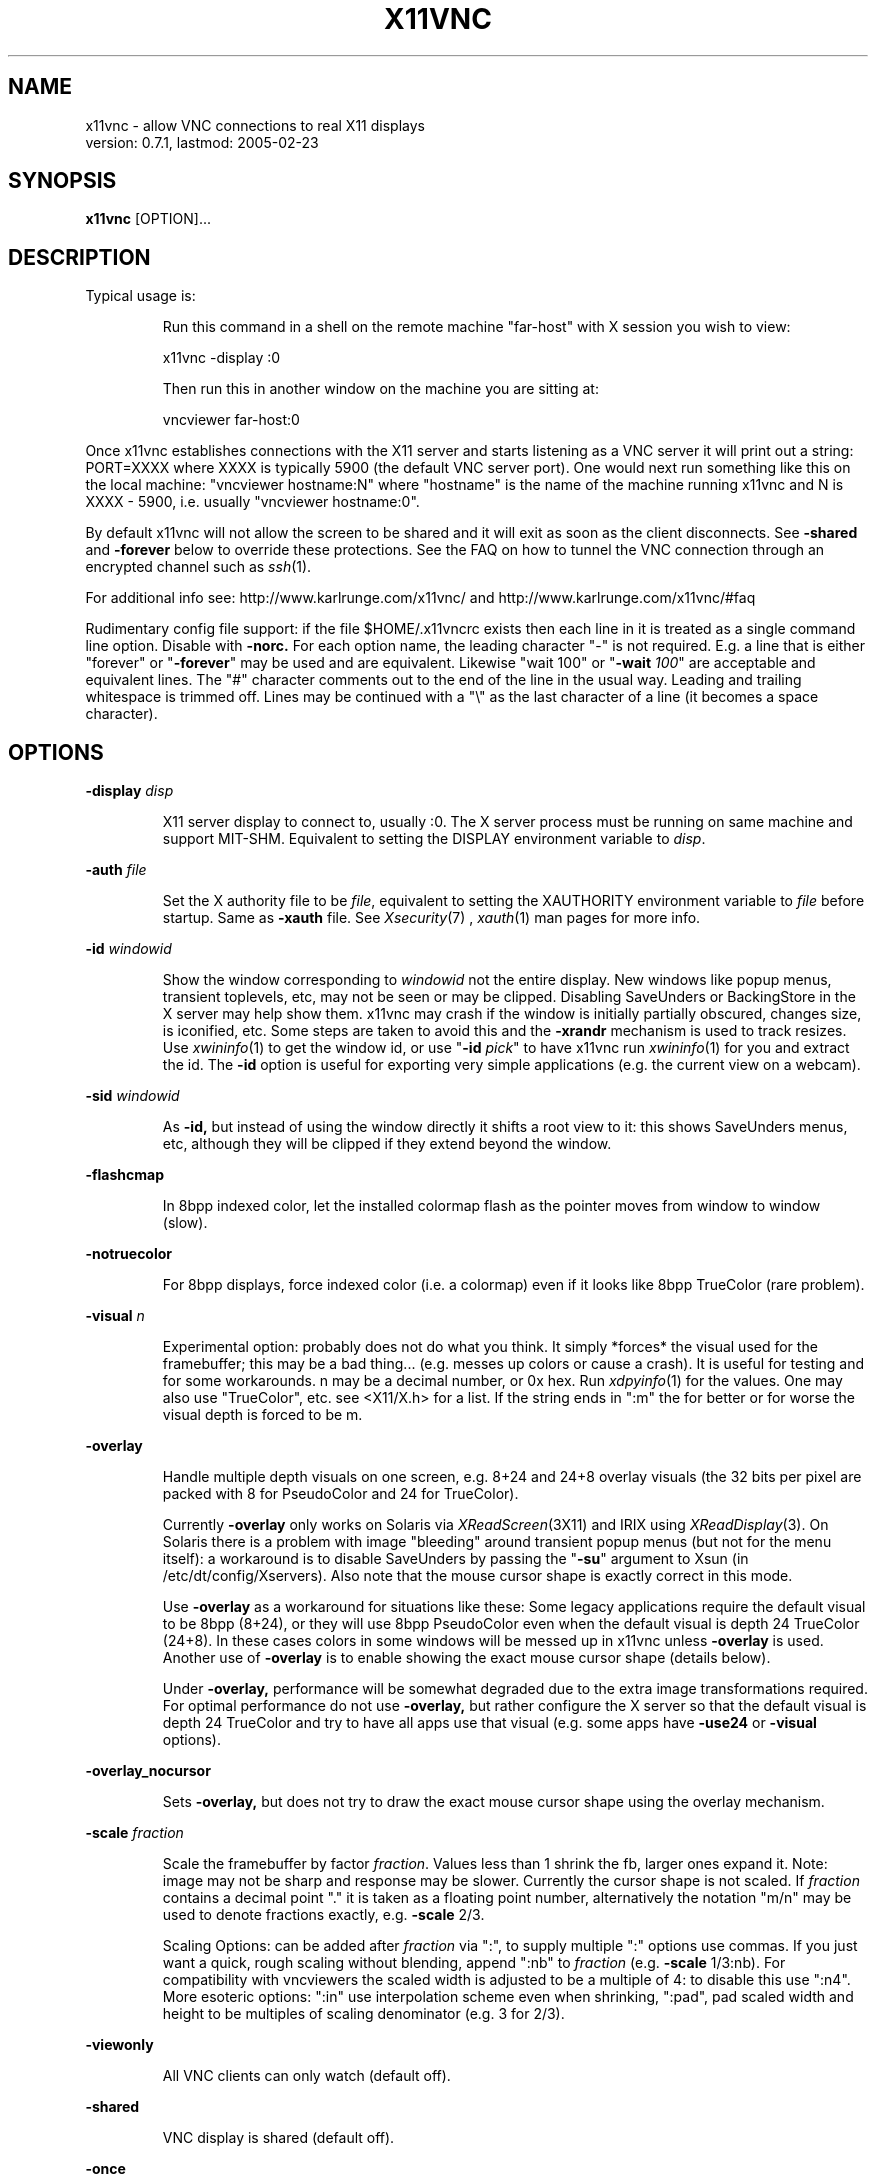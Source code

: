 .\" This file was automatically generated from x11vnc -help output.
.TH X11VNC "1" "February 2005" "x11vnc " "User Commands"
.SH NAME
x11vnc - allow VNC connections to real X11 displays
         version: 0.7.1, lastmod: 2005-02-23
.SH SYNOPSIS
.B x11vnc
[OPTION]...
.SH DESCRIPTION
.PP
Typical usage is:
.IP
Run this command in a shell on the remote machine "far-host"
with X session you wish to view:
.IP
x11vnc -display :0
.IP
Then run this in another window on the machine you are sitting at:
.IP
vncviewer far-host:0
.PP
Once x11vnc establishes connections with the X11 server and starts listening
as a VNC server it will print out a string: PORT=XXXX where XXXX is typically
5900 (the default VNC server port).  One would next run something like
this on the local machine: "vncviewer hostname:N" where "hostname" is
the name of the machine running x11vnc and N is XXXX - 5900, i.e. usually
"vncviewer hostname:0".
.PP
By default x11vnc will not allow the screen to be shared and it will exit
as soon as the client disconnects.  See \fB-shared\fR and \fB-forever\fR below to override
these protections.  See the FAQ on how to tunnel the VNC connection through
an encrypted channel such as 
.IR ssh (1).
.PP
For additional info see: http://www.karlrunge.com/x11vnc/
and  http://www.karlrunge.com/x11vnc/#faq
.PP
Rudimentary config file support: if the file $HOME/.x11vncrc exists then each
line in it is treated as a single command line option.  Disable with \fB-norc.\fR
For each option name, the leading character "-" is not required.  E.g. a
line that is either "forever" or "\fB-forever\fR" may be used and are equivalent.
Likewise "wait 100" or "\fB-wait\fR \fI100\fR" are acceptable and equivalent lines.
The "#" character comments out to the end of the line in the usual way.
Leading and trailing whitespace is trimmed off.  Lines may be continued with
a "\\" as the last character of a line (it becomes a space character).
.PP
.SH OPTIONS

.PP
\fB-display\fR \fIdisp\fR
.IP
X11 server display to connect to, usually :0.  The X
server process must be running on same machine and
support MIT-SHM.  Equivalent to setting the DISPLAY
environment variable to \fIdisp\fR.
.PP
\fB-auth\fR \fIfile\fR
.IP
Set the X authority file to be \fIfile\fR, equivalent to
setting the XAUTHORITY environment variable to \fIfile\fR
before startup.  Same as \fB-xauth\fR file.  See 
.IR Xsecurity (7)
,
.IR xauth (1)
man pages for more info.
.PP
\fB-id\fR \fIwindowid\fR
.IP
Show the window corresponding to \fIwindowid\fR not
the entire display.  New windows like popup menus,
transient toplevels, etc, may not be seen or may be
clipped.  Disabling SaveUnders or BackingStore in the
X server may help show them.  x11vnc may crash if the
window is initially partially obscured, changes size,
is iconified, etc.  Some steps are taken to avoid this
and the \fB-xrandr\fR mechanism is used to track resizes.  Use
.IR xwininfo (1)
to get the window id, or use "\fB-id\fR \fIpick\fR"
to have x11vnc run 
.IR xwininfo (1)
for you and extract
the id.  The \fB-id\fR option is useful for exporting very
simple applications (e.g. the current view on a webcam).
.PP
\fB-sid\fR \fIwindowid\fR
.IP
As \fB-id,\fR but instead of using the window directly it
shifts a root view to it: this shows SaveUnders menus,
etc, although they will be clipped if they extend beyond
the window.
.PP
\fB-flashcmap\fR
.IP
In 8bpp indexed color, let the installed colormap flash
as the pointer moves from window to window (slow).
.PP
\fB-notruecolor\fR
.IP
For 8bpp displays, force indexed color (i.e. a colormap)
even if it looks like 8bpp TrueColor (rare problem).
.PP
\fB-visual\fR \fIn\fR
.IP
Experimental option: probably does not do what you
think.  It simply *forces* the visual used for the
framebuffer; this may be a bad thing... (e.g. messes
up colors or cause a crash). It is useful for testing
and for some workarounds.  n may be a decimal number,
or 0x hex.  Run 
.IR xdpyinfo (1)
for the values.  One may
also use "TrueColor", etc. see <X11/X.h> for a list.
If the string ends in ":m" the for better or for
worse the visual depth is forced to be m.
.PP
\fB-overlay\fR
.IP
Handle multiple depth visuals on one screen, e.g. 8+24
and 24+8 overlay visuals (the 32 bits per pixel are
packed with 8 for PseudoColor and 24 for TrueColor).
.IP
Currently \fB-overlay\fR only works on Solaris via
.IR XReadScreen (3X11)
and IRIX using 
.IR XReadDisplay (3).
On Solaris there is a problem with image "bleeding"
around transient popup menus (but not for the menu
itself): a workaround is to disable SaveUnders
by passing the "\fB-su\fR" argument to Xsun (in
/etc/dt/config/Xservers).  Also note that the mouse
cursor shape is exactly correct in this mode.
.IP
Use \fB-overlay\fR as a workaround for situations like these:
Some legacy applications require the default visual to
be 8bpp (8+24), or they will use 8bpp PseudoColor even
when the default visual is depth 24 TrueColor (24+8).
In these cases colors in some windows will be messed
up in x11vnc unless \fB-overlay\fR is used.  Another use of
\fB-overlay\fR is to enable showing the exact mouse cursor
shape (details below).
.IP
Under \fB-overlay,\fR performance will be somewhat degraded
due to the extra image transformations required.
For optimal performance do not use \fB-overlay,\fR but rather
configure the X server so that the default visual is
depth 24 TrueColor and try to have all apps use that
visual (e.g. some apps have \fB-use24\fR or \fB-visual\fR options).
.PP
\fB-overlay_nocursor\fR
.IP
Sets \fB-overlay,\fR but does not try to draw the exact mouse
cursor shape using the overlay mechanism.
.PP
\fB-scale\fR \fIfraction\fR
.IP
Scale the framebuffer by factor \fIfraction\fR.  Values
less than 1 shrink the fb, larger ones expand it.
Note: image may not be sharp and response may be
slower.  Currently the cursor shape is not scaled.
If \fIfraction\fR contains a decimal point "." it
is taken as a floating point number, alternatively
the notation "m/n" may be used to denote fractions
exactly, e.g. \fB-scale\fR 2/3.
.IP
Scaling Options: can be added after \fIfraction\fR via
":", to supply multiple ":" options use commas.
If you just want a quick, rough scaling without
blending, append ":nb" to \fIfraction\fR (e.g. \fB-scale\fR
1/3:nb).  For compatibility with vncviewers the scaled
width is adjusted to be a multiple of 4: to disable
this use ":n4".  More esoteric options: ":in" use
interpolation scheme even when shrinking, ":pad",
pad scaled width and height to be multiples of scaling
denominator (e.g. 3 for 2/3).
.PP
\fB-viewonly\fR
.IP
All VNC clients can only watch (default off).
.PP
\fB-shared\fR
.IP
VNC display is shared (default off).
.PP
\fB-once\fR
.IP
Exit after the first successfully connected viewer
disconnects, opposite of \fB-forever.\fR This is the Default.
.PP
\fB-forever\fR
.IP
Keep listening for more connections rather than exiting
as soon as the first client(s) disconnect. Same as \fB-many\fR
.PP
\fB-timeout\fR \fIn\fR
.IP
Exit unless a client connects within the first n seconds
of startup.
.PP
\fB-inetd\fR
.IP
Launched by 
.IR inetd (1):
stdio instead of listening socket.
Note: if you are not redirecting stderr to a log file
(via shell 2> or \fB-o\fR option) you must also specify the
\fB-q\fR option, otherwise the stderr goes to the viewer.
.PP
\fB-connect\fR \fIstring\fR
.IP
For use with "vncviewer -listen" reverse connections.
If \fIstring\fR has the form "host" or "host:port"
the connection is made once at startup.  Use commas
for a list of host's and host:port's.
.IP
If \fIstring\fR contains "/" it is instead interpreted
as a file to periodically check for new hosts.
The first line is read and then the file is truncated.
Be careful for this usage mode if x11vnc is running as
root (e.g. via 
.IR inetd (1)
or 
.IR gdm (1)
).
.PP
\fB-vncconnect,\fR \fB-novncconnect\fR
.IP
Monitor the VNC_CONNECT X property set by the standard
VNC program 
.IR vncconnect (1).
When the property is
set to "host" or "host:port" establish a reverse
connection.  Using 
.IR xprop (1)
instead of vncconnect may
work (see the FAQ).  Default: \fB-vncconnect\fR
.PP
\fB-allow\fR \fIhost1[,host2..]\fR
.IP
Only allow client connections from hosts matching
the comma separated list of hostnames or IP addresses.
Can also be a numerical IP prefix, e.g. "192.168.100."
to match a simple subnet, for more control build
libvncserver with libwrap support (See the FAQ).  If the
list contains a "/" it instead is a interpreted as a
file containing addresses or prefixes that is re-read
each time a new client connects.  Lines can be commented
out with the "#" character in the usual way.
.PP
\fB-localhost\fR
.IP
Same as \fB-allow\fR 127.0.0.1
.PP
\fB-input\fR \fIstring\fR
.IP
Fine tuning of allowed user input.  If \fIstring\fR does
not contain a comma "," the tuning applies only to
normal clients.  Otherwise the part before "," is
for normal clients and the part after for view-only
clients.  "K" is for Keystroke input, "M" for
Mouse-motion input, and "B" for Button-click input.
Their presence in the string enables that type of input.
E.g. "\fB-input\fR \fIM\fR" means normal users can only move
the mouse and  "\fB-input\fR \fIKMB,M\fR" lets normal users do
anything and enables view-only users to move the mouse.
This option is ignored when a global \fB-viewonly\fR is in
effect (all input is discarded).
.PP
\fB-viewpasswd\fR \fIstring\fR
.IP
Supply a 2nd password for view-only logins.  The \fB-passwd\fR
(full-access) password must also be supplied.
.PP
\fB-passwdfile\fR \fIfilename\fR
.IP
Specify libvncserver \fB-passwd\fR via the first line of the
file \fIfilename\fR instead of via command line (where
others might see it via 
.IR ps (1)
).  If a second non blank
line exists in the file it is taken as a view-only
password (i.e. \fB-viewpasswd)\fR To supply an empty password
for either field the string "__EMPTY__" may be used.
Note: \fB-passwdfile\fR is a simple plaintext passwd, see
also \fB-rfbauth\fR and \fB-storepasswd\fR below for obfuscated
VNC password files.  Neither file should be readable
by others.
.PP
\fB-storepasswd\fR \fIpass\fR \fIfile\fR
.IP
Store password \fIpass\fR as the VNC password in the
file \fIfile\fR.  Once the password is stored the
program exits.  Use the password via "\fB-rfbauth\fR \fIfile\fR"
.PP
\fB-accept\fR \fIstring\fR
.IP
Run a command (possibly to prompt the user at the
X11 display) to decide whether an incoming client
should be allowed to connect or not.  \fIstring\fR is
an external command run via 
.IR system (3)
or some special
cases described below.  Be sure to quote \fIstring\fR
if it contains spaces, shell characters, etc.  If the
external command returns 0 the client is accepted,
otherwise the client is rejected.  See below for an
extension to accept a client view-only.
.IP
If x11vnc is running as root (say from 
.IR inetd (1)
or from
display managers 
.IR xdm (1)
, 
.IR gdm (1)
, etc), think about the
security implications carefully before supplying this
option (likewise for the \fB-gone\fR option).
.IP
Environment: The RFB_CLIENT_IP environment variable will
be set to the incoming client IP number and the port
in RFB_CLIENT_PORT (or -1 if unavailable).  Similarly,
RFB_SERVER_IP and RFB_SERVER_PORT (the x11vnc side
of the connection), are set to allow identification
of the tcp virtual circuit.  The x11vnc process
id will be in RFB_X11VNC_PID, a client id number in
RFB_CLIENT_ID, and the number of other connected clients
in RFB_CLIENT_COUNT.  RFB_MODE will be "accept"
.IP
If \fIstring\fR is "popup" then a builtin popup window
is used.  The popup will time out after 120 seconds,
use "popup:N" to modify the timeout to N seconds
(use 0 for no timeout)
.IP
If \fIstring\fR is "xmessage" then an 
.IR xmessage (1)
invocation is used for the command.  xmessage must be
installed on the machine for this to work.
.IP
Both "popup" and "xmessage" will present an option
for accepting the client "View-Only" (the client
can only watch).  This option will not be presented if
\fB-viewonly\fR has been specified, in which case the entire
display is view only.
.IP
If the user supplied command is prefixed with something
like "yes:0,no:*,view:3 mycommand ..." then this
associates the numerical command return code with
the actions: accept, reject, and accept-view-only,
respectively.  Use "*" instead of a number to indicate
the default action (in case the command returns an
unexpected value).  E.g. "no:*" is a good choice.
.IP
Note that x11vnc blocks while the external command
or popup is running (other clients may see no updates
during this period).
.IP
More \fB-accept\fR tricks: use "popupmouse" to only allow
mouse clicks in the builtin popup to be recognized.
Similarly use "popupkey" to only recognize
keystroke responses.  These are to help avoid the
user accidentally accepting a client by typing or
clicking. All 3 of the popup keywords can be followed
by +N+M to supply a position for the popup window.
The default is to center the popup window.
.PP
\fB-gone\fR \fIstring\fR
.IP
As \fB-accept,\fR except to run a user supplied command when
a client goes away (disconnects).  RFB_MODE will be
set to "gone" and the other RFB_* variables are as
in \fB-accept.\fR  Unlike \fB-accept,\fR the command return code
is not interpreted by x11vnc.  Example: \fB-gone\fR 'xlock &'
.PP
\fB-users\fR \fIlist\fR
.IP
If x11vnc is started as root (say from 
.IR inetd (1)
or from
display managers 
.IR xdm (1)
, 
.IR gdm (1)
, etc), then as soon
as possible after connections to the X display are
established try to switch to one of the users in the
comma separated \fIlist\fR.  If x11vnc is not running as
root this option is ignored.
.IP
Why use this option?  In general it is not needed since
x11vnc is already connected to the X display and can
perform its primary functions.  The option was added
to make some of the *external* utility commands x11vnc
occasionally runs work properly.  In particular under
GNOME and KDE to implement the "\fB-solid\fR \fIcolor\fR" feature
external commands (gconftool-2 and dcop) must be run
as the user owning the desktop session.  Since this
option switches userid it also affects the userid used
to run the processes for the \fB-accept\fR and \fB-gone\fR options.
It also affects the ability to read files for options
such as \fB-connect,\fR \fB-allow,\fR and \fB-remap.\fR  Note that the
\fB-connect\fR file is also sometimes written to.
.IP
So be careful with this option since in many situations
its use can decrease security.
.IP
The switch to a user will only take place if the
display can still be successfully opened as that user
(this is primarily to try to guess the actual owner
of the session). Example: "\fB-users\fR \fIfred,wilma,betty\fR".
Note that a malicious user "barney" by quickly using
"xhost +" when logging in may get x11vnc to switch
to user "fred".  What happens next?
.IP
Under display managers it may be a long time before
the switch succeeds (i.e. a user logs in).  To make
it switch immediately regardless if the display
can be reopened prefix the username with the "+"
character. E.g. "\fB-users\fR \fI+bob\fR" or "\fB-users\fR \fI+nobody\fR".
The latter (i.e. switching immediately to user
"nobody") is probably the only use of this option
that increases security.
.IP
To immediately switch to a user *before* connections
to the X display are made or any files opened use the
"=" character: "\fB-users\fR \fI=bob\fR".  That user needs to
be able to open the X display of course.
.IP
The special user "guess=" means to examine the utmpx
database (see 
.IR who (1)
) looking for a user attached to
the display number (from DISPLAY or \fB-display\fR option)
and try him/her.  To limit the list of guesses, use:
"\fB-users\fR \fIguess=bob,betty\fR".
.IP
Even more sinister is the special user "lurk=" that
means to try to guess the DISPLAY from the utmpx login
database as well.  So it "lurks" waiting for anyone
to log into an X session and then connects to it.
Specify a list of users after the = to limit which
users will be tried.  To enable a difference searching
mode, if the first user in the list is something like
":0" or ":0-2" that indicates a range of DISPLAY
numbers that will be tried (regardless of whether
they are in the utmpx database) for all users that
are logged in.  Examples: "\fB-users\fR \fIlurk=\fR" and also
"\fB-users\fR \fIlurk=:0-1,bob,mary\fR"
.IP
Be especially careful using the "guess=" and "lurk="
modes.  They are not recommended for use on machines
with untrustworthy local users.
.PP
\fB-noshm\fR
.IP
Do not use the MIT-SHM extension for the polling.
Remote displays can be polled this way: be careful this
can use large amounts of network bandwidth.  This is
also of use if the local machine has a limited number
of shm segments and \fB-onetile\fR is not sufficient.
.PP
\fB-flipbyteorder\fR
.IP
Sometimes needed if remotely polled host has different
endianness.  Ignored unless \fB-noshm\fR is set.
.PP
\fB-onetile\fR
.IP
Do not use the new copy_tiles() framebuffer mechanism,
just use 1 shm tile for polling.  Limits shm segments
used to 3.
.PP
\fB-solid\fR \fI[color]\fR
.IP
To improve performance, when VNC clients are connected
try to change the desktop background to a solid color.
The [color] is optional: the default color is "cyan4".
For a different one specify the X color (rgb.txt name,
e.g. "darkblue" or numerical "#RRGGBB").
.IP
Currently this option only works on GNOME, KDE, CDE,
and classic X (i.e. with the background image on the
root window).  The "gconftool-2" and "dcop" external
commands are run for GNOME and KDE respectively.
Other desktops won't work, e.g. Xfce (send us the
corresponding commands if you find them).  If x11vnc is
running as root (
.IR inetd (1)
or 
.IR gdm (1)
), the \fB-users\fR option
may be needed for GNOME and KDE.  If x11vnc guesses
your desktop incorrectly, you can force it by prefixing
color with "gnome:", "kde:", "cde:" or "root:".
.PP
\fB-blackout\fR \fIstring\fR
.IP
Black out rectangles on the screen. \fIstring\fR is a
comma separated list of WxH+X+Y type geometries for
each rectangle.
.PP
\fB-xinerama\fR
.IP
If your screen is composed of multiple monitors
glued together via XINERAMA, and that screen is
non-rectangular this option will try to guess the
areas to black out (if your system has libXinerama).
.IP
In general on XINERAMA displays you may need to use the
\fB-xwarppointer\fR option if the mouse pointer misbehaves.
.PP
\fB-xrandr\fR \fI[mode]\fR
.IP
If the display supports the XRANDR (X Resize, Rotate
and Reflection) extension, and you expect XRANDR events
to occur to the display while x11vnc is running, this
options indicates x11vnc should try to respond to
them (as opposed to simply crashing by assuming the
old screen size).  See the 
.IR xrandr (1)
manpage and run
\'xrandr \fB-q'\fR for more info.  [mode] is optional and
described below.
.IP
Since watching for XRANDR events and trapping errors
increases polling overhead, only use this option if
XRANDR changes are expected.  For example on a rotatable
screen PDA or laptop, or using a XRANDR-aware Desktop
where you resize often.  It is best to be viewing with a
vncviewer that supports the NewFBSize encoding, since it
knows how to react to screen size changes.  Otherwise,
libvncserver tries to do so something reasonable for
viewers that cannot do this (portions of the screen
may be clipped, unused, etc).
.IP
"mode" defaults to "resize", which means create a
new, resized, framebuffer and hope all viewers can cope
with the change.  "newfbsize" means first disconnect
all viewers that do not support the NewFBSize VNC
encoding, and then resize the framebuffer.  "exit"
means disconnect all viewer clients, and then terminate
x11vnc.
.PP
\fB-padgeom\fR \fIWxH\fR
.IP
Whenever a new vncviewer connects, the framebuffer is
replaced with a fake, solid black one of geometry WxH.
Shortly afterwards the framebuffer is replaced with the
real one.  This is intended for use with vncviewers
that do not support NewFBSize and one wants to make
sure the initial viewer geometry will be big enough
to handle all subsequent resizes (e.g. under \fB-xrandr,\fR
\fB-remote\fR id:windowid, rescaling, etc.)
.PP
\fB-o\fR \fIlogfile\fR
.IP
Write stderr messages to file \fIlogfile\fR instead of
to the terminal.  Same as "\fB-logfile\fR \fIfile\fR".  To append
to the file use "\fB-oa\fR \fIfile\fR" or "\fB-logappend\fR \fIfile\fR".
.PP
\fB-rc\fR \fIfilename\fR
.IP
Use \fIfilename\fR instead of $HOME/.x11vncrc for rc file.
.PP
\fB-norc\fR
.IP
Do not process any .x11vncrc file for options.
.PP
\fB-h,\fR \fB-help\fR
.IP
Print this help text.
-?, \fB-opts\fR              Only list the x11vnc options.
.PP
\fB-V,\fR \fB-version\fR
.IP
Print program version and last modification date.
.PP
\fB-q\fR
.IP
Be quiet by printing less informational output to
stderr.  Same as \fB-quiet.\fR
.PP
\fB-bg\fR
.IP
Go into the background after screen setup.  Messages to
stderr are lost unless \fB-o\fR logfile is used.  Something
like this could be useful in a script:
.IP
port=`ssh $host "x11vnc -display :0 -bg" | grep PORT`
.IP
port=`echo "$port" | sed -e 's/PORT=//'`
.IP
port=`expr $port - 5900`
.IP
vncviewer $host:$port
.PP
\fB-modtweak,\fR \fB-nomodtweak\fR
.IP
Option \fB-modtweak\fR automatically tries to adjust the AltGr
and Shift modifiers for differing language keyboards
between client and host.  Otherwise, only a single key
press/release of a Keycode is simulated (i.e. ignoring
the state of the modifiers: this usually works for
identical keyboards).  Also useful in resolving cases
where a Keysym is bound to multiple keys (e.g. "<" + ">"
and "," + "<" keys).  Default: \fB-modtweak\fR
.PP
\fB-xkb\fR
.IP
When in modtweak mode, use the XKEYBOARD extension (if
the X display supports it) to do the modifier tweaking.
This is powerful and should be tried if there are still
keymapping problems when using \fB-modtweak\fR by itself.
.PP
\fB-skip_keycodes\fR \fIstring\fR
.IP
Ignore the comma separated list of decimal keycodes.
Perhaps these are keycodes not on your keyboard but
your X server thinks exist.  Currently only applies
to \fB-xkb\fR mode.  Use this option to help x11vnc in the
reverse problem it tries to solve: Keysym -> Keycode(s)
when ambiguities exist (more than one Keycode per
Keysym).  Run 'xmodmap \fB-pk'\fR to see your keymapping.
Example: "\fB-skip_keycodes\fR \fI94,114\fR"
.PP
\fB-add_keysyms\fR
.IP
If a Keysym is received from a VNC viewer and
that Keysym does not exist in the X server, then
add the Keysym to the X server's keyboard mapping.
Added Keysyms will be removed when x11vnc exits.
.PP
\fB-clear_mods\fR
.IP
At startup and exit clear the modifier keys by sending
KeyRelease for each one. The Lock modifiers are skipped.
Used to clear the state if the display was accidentally
left with any pressed down.
.PP
\fB-clear_keys\fR
.IP
As \fB-clear_mods,\fR except try to release any pressed key.
Note that this option and \fB-clear_mods\fR can interfere
with a person typing at the physical keyboard.
.PP
\fB-remap\fR \fIstring\fR
.IP
Read Keysym remappings from file named \fIstring\fR.
Format is one pair of Keysyms per line (can be name
or hex value) separated by a space.  If no file named
\fIstring\fR exists, it is instead interpreted as this
form: key1-key2,key3-key4,...  See <X11/keysymdef.h>
header file for a list of Keysym names, or use 
.IR xev (1).
To map a key to a button click, use the fake Keysyms
"Button1", ..., etc. E.g: "\fB-remap\fR \fISuper_R-Button2\fR"
(useful for pasting on a laptop)
.PP
\fB-norepeat,\fR \fB-repeat\fR
.IP
Option \fB-norepeat\fR disables X server key auto repeat
when VNC clients are connected.  This works around a
repeating keystrokes bug (triggered by long processing
delays between key down and key up client events:
either from large screen changes or high latency).
Note: your VNC viewer side will likely do autorepeating,
so this is no loss unless someone is simultaneously at
the real X display.  Default: \fB-norepeat\fR
.PP
\fB-nofb\fR
.IP
Ignore video framebuffer: only process keyboard and
pointer.  Intended for use with Win2VNC and x2vnc
dual-monitor setups.
.PP
\fB-nobell\fR
.IP
Do not watch for XBell events. (no beeps will be heard)
Note: XBell monitoring requires the XKEYBOARD extension.
.PP
\fB-nosel\fR
.IP
Do not manage exchange of X selection/cutbuffer between
VNC viewers and the X server.
.PP
\fB-noprimary\fR
.IP
Do not poll the PRIMARY selection for changes to send
back to clients.  (PRIMARY is still set on received
changes, however).
.PP
\fB-cursor\fR \fI[mode],\fR \fB-nocursor\fR
.IP
Sets how the pointer cursor shape (little icon at the
mouse pointer) should be handled.  The "mode" string
is optional and is described below.  The default
is to show some sort of cursor shape(s).  How this
is done depends on the VNC viewer and the X server.
Use \fB-nocursor\fR to disable cursor shapes completely.
.IP
Some VNC viewers support the TightVNC CursorPosUpdates
and CursorShapeUpdates extensions (cuts down on
network traffic by not having to send the cursor image
every time the pointer is moved), in which case these
extensions are used (see \fB-nocursorshape\fR and \fB-nocursorpos\fR
below to disable).  For other viewers the cursor shape
is written directly to the framebuffer every time the
pointer is moved or changed and gets sent along with
the other framebuffer updates.  In this case, there
will be some lag between the vnc viewer pointer and
the remote cursor position.
.IP
If the X display supports retrieving the cursor shape
information from the X server, then the default is
to use that mode.  On Solaris this can be done with
the SUN_OVL extension using \fB-overlay\fR (see also the
\fB-overlay_nomouse\fR option).  A similar overlay scheme
is used on IRIX.  Xorg (e.g. Linux) and recent Solaris
Xsun servers support the XFIXES extension to retrieve
the exact cursor shape from the X server.  If XFIXES
is present it is preferred over Overlay and is used by
default (see \fB-noxfixes\fR below).  This can be disabled
with \fB-nocursor,\fR and also some values of the "mode"
option below.
.IP
Note that under XFIXES cursors with transparency (alpha
channel) will not be exactly represented and one may
find Overlay preferable.  See also the \fB-alphacut\fR and
\fB-alphafrac\fR options below as fudge factors to try to
improve the situation for cursors with transparency
for a given theme.
.IP
The "mode" string can be used to fine-tune the
displaying of cursor shapes.  It can be used the
following ways:
.IP
"\fB-cursor\fR \fIarrow\fR" - just show the standard arrow
nothing more or nothing less.
.IP
"\fB-cursor\fR \fInone\fR" - same as "\fB-nocursor\fR"
.IP
"\fB-cursor\fR \fIX\fR" - when the cursor appears to be on the
root window, draw the familiar X shape.  Some desktops
such as GNOME cover up the root window completely,
and so this will not work, try "X1", etc, to try to
shift the tree depth.  On high latency links or slow
machines there will be a time lag between expected and
the actual cursor shape.
.IP
"\fB-cursor\fR \fIsome\fR" - like "X" but use additional
heuristics to try to guess if the window should have
a windowmanager-like resizer cursor or a text input
I-beam cursor.  This is a complete hack, but may be
useful in some situations because it provides a little
more feedback about the cursor shape.
.IP
"\fB-cursor\fR \fImost\fR" - try to show as many cursors as
possible.  Often this will only be the same as "some"
unless the display has overlay visuals or XFIXES
extensions available.  On Solaris and IRIX if XFIXES
is not available, \fB-overlay\fR mode will be attempted.
.PP
\fB-noxfixes\fR
.IP
Do not use the XFIXES extension to draw the exact cursor
shape even if it is available.
.PP
\fB-alphacut\fR \fIn\fR
.IP
When using the XFIXES extension for the cursor shape,
cursors with transparency will not be displayed exactly
(but opaque ones will).  This option sets n as a cutoff
for cursors that have transparency ("alpha channel"
with values ranging from 0 to 255) Any cursor pixel with
alpha value less than n becomes completely transparent.
Otherwise the pixel is completely opaque.  Default 240
.IP
Note: the options \fB-alphacut,\fR \fB-alphafrac,\fR and \fB-alphafrac\fR
may be removed if a more accurate internal method for
handling cursor transparency is implemented.
.PP
\fB-alphafrac\fR \fIfraction\fR
.IP
With the threshold in \fB-alphacut\fR some cursors will become
almost completely transparent because their alpha values
are not high enough.  For those cursors adjust the
alpha threshold until fraction of the non-zero alpha
channel pixels become opaque.  Default 0.33
.PP
\fB-alpharemove\fR
.IP
By default, XFIXES cursors pixels with transparency have
the alpha factor multiplied into the RGB color values
(i.e. that corresponding to blending the cursor with a
black background).  Specify this option to remove the
alpha factor. (useful for light colored semi-transparent
cursors).
.PP
\fB-noalphablend\fR
.IP
In XFIXES mode do not send cursor alpha channel data
to libvncserver.  The default is to send it.  The
alphablend effect will only be visible in \fB-nocursorshape\fR
mode or for clients with cursorshapeupdates turned
off. (However there is a hack for 32bpp with depth 24,
it uses the extra 8 bits to store cursor transparency
for use with a hacked vncviewer that applies the
transparency locally.  See the FAQ for more info).
.PP
\fB-nocursorshape\fR
.IP
Do not use the TightVNC CursorShapeUpdates extension
even if clients support it.  See \fB-cursor\fR above.
.PP
\fB-cursorpos,\fR \fB-nocursorpos\fR
.IP
Option \fB-cursorpos\fR enables sending the X cursor position
back to all vnc clients that support the TightVNC
CursorPosUpdates extension.  Other clients will be able
to see the pointer motions. Default: \fB-cursorpos\fR
.PP
\fB-xwarppointer\fR
.IP
Move the pointer with 
.IR XWarpPointer (3X)
instead of
the XTEST extension.  Use this as a workaround
if the pointer motion behaves incorrectly, e.g.
on touchscreens or other non-standard setups.
Also sometimes needed on XINERAMA displays.
.PP
\fB-buttonmap\fR \fIstring\fR
.IP
String to remap mouse buttons.  Format: IJK-LMN, this
maps buttons I -> L, etc., e.g.  \fB-buttonmap\fR 13-31
.IP
Button presses can also be mapped to keystrokes: replace
a button digit on the right of the dash with :<sym>:
or :<sym1>+<sym2>: etc. for multiple keys. For example,
if the viewing machine has a mouse-wheel (buttons 4 5)
but the x11vnc side does not, these will do scrolls:
.IP
\fB-buttonmap\fR 12345-123:Prior::Next:
.IP
\fB-buttonmap\fR 12345-123:Up+Up+Up::Down+Down+Down:
.IP
See <X11/keysymdef.h> header file for a list of Keysyms,
or use the 
.IR xev (1)
program.  Note: mapping of button
clicks to Keysyms may not work if \fB-modtweak\fR or \fB-xkb\fR is
needed for the Keysym.
.IP
If you include a modifier like "Shift_L" the
modifier's up/down state is toggled, e.g. to send
"The" use :Shift_L+t+Shift_L+h+e: (the 1st one is
shift down and the 2nd one is shift up). (note: the
initial state of the modifier is ignored and not reset)
To include button events use "Button1", ... etc.
.PP
\fB-nodragging\fR
.IP
Do not update the display during mouse dragging events
(mouse button held down).  Greatly improves response on
slow setups, but you lose all visual feedback for drags,
text selection, and some menu traversals.  It overrides
any \fB-pointer_mode\fR setting
.PP
\fB-pointer_mode\fR \fIn\fR
.IP
Various pointer motion update schemes. "\fB-pm\fR" is
an alias.  The problem is pointer motion can cause
rapid changes on the screen: consider the rapid changes
when you drag a large window around.  Neither x11vnc's
screen polling and vnc compression routines nor the
bandwidth to the vncviewers can keep up these rapid
screen changes: everything will bog down when dragging
or scrolling.  So a scheme has to be used to "eat"
much of that pointer input before re-polling the screen
and sending out framebuffer updates. The mode number
\fIn\fR can be 0 to 4 and selects one of the schemes
desribed below.
.IP
n=0: does the same as \fB-nodragging.\fR (all screen polling
is suspended if a mouse button is pressed.)
.IP
n=1: was the original scheme used to about Jan 2004:
it basically just skips \fB-input_skip\fR keyboard or pointer
events before repolling the screen.
.IP
n=2 is an improved scheme: by watching the current rate
of input events it tries to detect if it should try to
"eat" additional pointer events before continuing.
.IP
n=3 is basically a dynamic \fB-nodragging\fR mode: it detects
when the mouse motion has paused and then refreshes
the display.
.IP
n=4: attempts to measures network rates and latency,
the video card read rate, and how many tiles have been
changed on the screen.  From this, it aggressively tries
to push screen "frames" when it decides it has enough
resources to do so.  NOT FINISHED.
.IP
The default n is 2. Note that modes 2, 3, 4 will skip
\fB-input_skip\fR keyboard events (but it will not count
pointer events).  Also note that these modes are not
available in \fB-threads\fR mode which has its own pointer
event handling mechanism.
.IP
To try out the different pointer modes to see which
one gives the best response for your usage, it is
convenient to use the remote control function, for
example "x11vnc \fB-R\fR pm:4" or the tcl/tk gui (Tuning ->
pointer_mode -> n).
.PP
\fB-input_skip\fR \fIn\fR
.IP
For the pointer handling when non-threaded: try to
read n user input events before scanning display. n < 0
means to act as though there is always user input.
Default: 10
.PP
\fB-speeds\fR \fIrd,bw,lat\fR
.IP
x11vnc tries to estimate some speed parameters that
are used to optimize scheduling (e.g. \fB-pointer_mode\fR
4) and other things.  Use the \fB-speeds\fR option to set
these manually.  The triple \fIrd,bw,lat\fR corresponds
to video h/w read rate in MB/sec, network bandwidth to
clients in KB/sec, and network latency to clients in
milliseconds, respectively.  If a value is left blank,
e.g. "\fB-speeds\fR \fI,100,15\fR", then the internal scheme is
used to estimate the empty value(s).
.IP
Typical PC video cards have read rates of 5-10 MB/sec.
If the framebuffer is in main memory instead of video
h/w (e.g. SunRay, shadowfb, Xvfb), the read rate may
be much faster.  "x11perf \fB-getimage500"\fR can be used
to get a lower bound (remember to factor in the bytes
per pixel).  It is up to you to estimate the network
bandwith to clients.  For the latency the 
.IR ping (1)
command can be used.
.IP
For convenience there are some aliases provided,
e.g. "\fB-speeds\fR \fImodem\fR".  The aliases are: "modem" for
6,4,200; "dsl" for 6,100,50; and "lan" for 6,5000,1
.PP
\fB-debug_pointer\fR
.IP
Print debugging output for every pointer event.
.PP
\fB-debug_keyboard\fR
.IP
Print debugging output for every keyboard event.
.PP
Same as \fB-dp\fR and \fB-dk,\fR respectively.  Use multiple
times for more output.
.PP
\fB-defer\fR \fItime\fR
.IP
Time in ms to wait for updates before sending to client
(deferUpdateTime)  Default: 30
.PP
\fB-wait\fR \fItime\fR
.IP
Time in ms to pause between screen polls.  Used to cut
down on load.  Default: 30
.PP
\fB-nap\fR
.IP
Monitor activity and if it is low take longer naps
.PP
\fB-nonap\fR
.IP
between screen polls to really cut down load when idle.
Default: take naps
.PP
\fB-sb\fR \fItime\fR
.IP
Time in seconds after NO activity (e.g. screen blank)
to really throttle down the screen polls (i.e. sleep
for about 1.5 secs). Use 0 to disable.  Default: 60
.PP
\fB-sigpipe\fR \fIstring\fR
.IP
Broken pipe (SIGPIPE) handling.  \fIstring\fR can be
"ignore" or "exit".  For "ignore" libvncserver
will handle the abrupt loss of a client and continue,
for "exit" x11vnc will cleanup and exit at the 1st
broken connection.  Default: "ignore".
.PP
\fB-threads,\fR \fB-nothreads\fR
.IP
Whether or not to use the threaded libvncserver
algorithm [rfbRunEventLoop] if libpthread is available
Default: \fB-nothreads\fR
.PP
\fB-fs\fR \fIf\fR
.IP
If the fraction of changed tiles in a poll is greater
than f, the whole screen is updated.  Default: 0.75
.PP
\fB-gaps\fR \fIn\fR
.IP
Heuristic to fill in gaps in rows or cols of n or
less tiles.  Used to improve text paging.  Default: 4
.PP
\fB-grow\fR \fIn\fR
.IP
Heuristic to grow islands of changed tiles n or wider
by checking the tile near the boundary.  Default: 3
.PP
\fB-fuzz\fR \fIn\fR
.IP
Tolerance in pixels to mark a tiles edges as changed.
Default: 2
.PP
\fB-snapfb\fR
.IP
Instead of polling the X display framebuffer (fb) for
changes, periodically copy all of X display fb into main
memory and examine that copy for changes.  Under some
circumstances this will improve interactive response,
or at least make things look smoother, but in others
(many) it will make the response worse.  If the video
h/w fb is such that reading small tiles is very slow
this mode could help.  To keep the "framerate" up
the screen size x bpp cannot be too large.  Note that
this mode is very wasteful of memory I/O resources
(it makes full screen copies even if nothing changes).
It may be of use in video capture-like applications,
or where window tearing is a problem.
.PP
\fB-gui\fR \fI[gui-opts]\fR
.IP
Start up a simple tcl/tk gui based on the the remote
control options \fB-remote/-query\fR described below.
Requires the "wish" program to be installed on the
machine.  "gui-opts" is not required: the default is
to start up both the gui and x11vnc with the gui showing
up on the X display in the environment variable DISPLAY.
.IP
"gui-opts" can be a comma separated list of items.
Currently there are these types of items: 1) a gui mode,
a 2) gui "simplicity", and 3) the X display the gui
should display on.
.IP
1) The gui mode can be "start", "conn", or "wait"
"start" is the default mode above and is not required.
"conn" means do not automatically start up x11vnc,
but instead just try to connect to an existing x11vnc
process.  "wait" means just start the gui and nothing
else (you will later instruct the gui to start x11vnc
or connect to an existing one.)
.IP
2) The gui simplicity is off by default (a power-user
gui with all options is presented) To start with
something less daunting supply the string "simple"
("ez" is an alias for this).  Once the gui is
started you can toggle between the two with "Misc ->
simple_gui".
.IP
3) Note the possible confusion regarding the potentially
two different X displays: x11vnc polls one, but you
may want the gui to appear on another.  For example, if
you ssh in and x11vnc is not running yet you may want
the gui to come back to you via your ssh redirected X
display (e.g. localhost:10).
.IP
Examples: "x11vnc \fB-gui",\fR "x11vnc \fB-gui\fR ez"
"x11vnc \fB-gui\fR localhost:10", "x11vnc \fB-gui\fR conn,host:0"
.IP
If you do not specify a gui X display in "gui-opts"
then the DISPLAY environment variable and \fB-display\fR
option are tried (in that order).  Regarding the x11vnc
X display the gui will try to connect to, it first
tries \fB-display\fR and then DISPLAY.  For example, "x11vnc
\fB-display\fR :0 \fB-gui\fR otherhost:0", will remote control an
x11vnc polling :0 and display the gui on otherhost:0
.IP
If you do not intend to start x11vnc from the gui
(i.e. just remote control an existing one), then the
gui process can run on a different machine from the
x11vnc server as long as X permissions, etc. permit
communication between the two.
.PP
\fB-remote\fR \fIcommand\fR
.IP
Remotely control some aspects of an already running
x11vnc server.  "\fB-R\fR" and "\fB-r\fR" are aliases for
"\fB-remote\fR".  After the remote control command is
sent to the running server the 'x11vnc \fB-remote\fR ...'
command exits.  You can often use the \fB-query\fR command
(see below) to see if the x11vnc server processed your
\fB-remote\fR command.
.IP
The default communication channel is that of X
properties (specifically VNC_CONNECT), and so this
command must be run with correct settings for DISPLAY
and possibly XAUTHORITY to connect to the X server
and set the property.  Alternatively, use the \fB-display\fR
and \fB-auth\fR options to set them to the correct values.
The running server cannot use the \fB-novncconnect\fR option
because that disables the communication channel.
See below for alternate channels.
.IP
For example: 'x11vnc \fB-remote\fR stop' (which is the same as
\'x11vnc \fB-R\fR stop') will close down the x11vnc server.
\'x11vnc \fB-R\fR shared' will enable shared connections, and
\'x11vnc \fB-R\fR scale:3/4' will rescale the desktop.
.IP
Note: the more drastic the change induced by the \fB-remote\fR
command, the bigger the chance for bugs or crashes.
Please report reproducible bugs.
.IP
.IP
The following \fB-remote/-R\fR commands are supported:
.IP
stop            terminate the server, same as "quit"
                "exit" or "shutdown".
.IP
ping            see if the x11vnc server responds.
                Return is: ans=ping:<xdisplay>
.IP
blacken         try to push a black fb update to all
                clients (due to timings a client
                could miss it). Same as "zero", also
                "zero:x1,y1,x2,y2" for a rectangle.
.IP
refresh         send the entire fb to all clients.
.IP
reset           recreate the fb, polling memory, etc.
.IP
id:windowid     set \fB-id\fR window to "windowid". empty
                or "root" to go back to root window
.IP
sid:windowid    set \fB-sid\fR window to "windowid"
.IP
flashcmap       enable  \fB-flashcmap\fR mode.
.IP
noflashcmap     disable \fB-flashcmap\fR mode.
.IP
notruecolor     enable  \fB-notruecolor\fR mode.
.IP
truecolor       disable \fB-notruecolor\fR mode.
.IP
overlay         enable  \fB-overlay\fR mode (if applicable).
.IP
nooverlay       disable \fB-overlay\fR mode.
.IP
overlay_cursor  in \fB-overlay\fR mode, enable cursor drawing.
.IP
overlay_nocursor disable cursor drawing. same as
                nooverlay_cursor.
.IP
visual:vis      set \fB-visual\fR to "vis"
.IP
scale:frac      set \fB-scale\fR to "frac"
.IP
viewonly        enable  \fB-viewonly\fR mode.
.IP
noviewonly      disable \fB-viewonly\fR mode.
.IP
shared          enable  \fB-shared\fR mode.
.IP
noshared        disable \fB-shared\fR mode.
.IP
forever         enable  \fB-forever\fR mode.
.IP
noforever       disable \fB-forever\fR mode.
.IP
timeout:n       reset \fB-timeout\fR to n, if there are
                currently no clients, exit unless one
                connects in the next n secs.
.IP
deny            deny any new connections, same as "lock"
.IP
nodeny          allow new connections, same as "unlock"
.IP
connect:host    do reverse connection to host, "host"
                may be a comma separated list of hosts
                or host:ports.  See \fB-connect.\fR
.IP
disconnect:host disconnect any clients from "host"
                same as "close:host".  Use host
                "all" to close all current clients.
                If you know the client internal hex ID,
                e.g. 0x3 (returned by \fB-query\fR clients and
                RFB_CLIENT_ID), you can use that too.
.IP
allowonce:host  For the next connection only, allow
                connection from "host".
.IP
allow:hostlist  set \fB-allow\fR list to (comma separated)
                "hostlist". See \fB-allow\fR and \fB-localhost.\fR
                Do not use with \fB-allow\fR /path/to/file
                Use "+host" to add a single host, and
                use "\fB-host\fR" to delete a single host
.IP
localhost       enable  \fB-localhost\fR mode
.IP
nolocalhost     disable \fB-localhost\fR mode
.IP
input:str       set \fB-input\fR to "str", empty to disable.
.IP
client_input:str set the K, M, B \fB-input\fR on a per-client
                basis.  select which client as for
                disconnect, e.g. client_input:host:MB
                or client_input:0x2:K
.IP
accept:cmd      set \fB-accept\fR "cmd" (empty to disable).
.IP
gone:cmd        set \fB-gone\fR "cmd" (empty to disable).
.IP
noshm           enable  \fB-noshm\fR mode.
.IP
shm             disable \fB-noshm\fR mode (i.e. use shm).
.IP
flipbyteorder   enable \fB-flipbyteorder\fR mode, you may need
                to set noshm for this to do something.
.IP
noflipbyteorder disable \fB-flipbyteorder\fR mode.
.IP
onetile         enable  \fB-onetile\fR mode. (you may need to
                set shm for this to do something)
.IP
noonetile       disable \fB-onetile\fR mode.
.IP
solid           enable  \fB-solid\fR mode
.IP
nosolid         disable \fB-solid\fR mode.
.IP
solid_color:color set \fB-solid\fR color (and apply it).
.IP
blackout:str    set \fB-blackout\fR "str" (empty to disable).
                See \fB-blackout\fR for the form of "str"
                (basically: WxH+X+Y,...)
                Use "+WxH+X+Y" to append a single
                rectangle use "-WxH+X+Y" to delete one
.IP
xinerama        enable  \fB-xinerama\fR mode. (if applicable)
.IP
noxinerama      disable \fB-xinerama\fR mode.
.IP
xrandr          enable  \fB-xrandr\fR mode. (if applicable)
.IP
noxrandr        disable \fB-xrandr\fR mode.
.IP
xrandr_mode:mode set the \fB-xrandr\fR mode to "mode".
.IP
padgeom:WxH     set \fB-padgeom\fR to WxH (empty to disable)
                If WxH is "force" or "do" the padded
                geometry fb is immediately applied.
.IP
quiet           enable  \fB-quiet\fR mode.
.IP
noquiet         disable \fB-quiet\fR mode.
.IP
modtweak        enable  \fB-modtweak\fR mode.
.IP
nomodtweak      enable  \fB-nomodtweak\fR mode.
.IP
xkb             enable  \fB-xkb\fR modtweak mode.
.IP
noxkb           disable \fB-xkb\fR modtweak mode.
.IP
skip_keycodes:str enable \fB-xkb\fR \fB-skip_keycodes\fR "str".
.IP
add_keysyms     enable \fB-add_keysyms\fR mode.
.IP
noadd_keysyms   stop adding keysyms. those added will
                still be removed at exit.
.IP
clear_mods      enable  \fB-clear_mods\fR mode and clear them.
.IP
noclear_mods    disable \fB-clear_mods\fR mode.
.IP
clear_keys      enable  \fB-clear_keys\fR mode and clear them.
.IP
noclear_keys    disable \fB-clear_keys\fR mode.
.IP
remap:str       set \fB-remap\fR "str" (empty to disable).
                See \fB-remap\fR for the form of "str"
                (basically: key1-key2,key3-key4,...)
                Use "+key1-key2" to append a single
                keymapping, use "-key1-key2" to delete.
.IP
norepeat        enable  \fB-norepeat\fR mode.
.IP
repeat          disable \fB-norepeat\fR mode.
.IP
nofb            enable  \fB-nofb\fR mode.
.IP
fb              disable \fB-nofb\fR mode.
.IP
bell            enable  bell (if supported).
.IP
nobell          disable bell.
.IP
nosel           enable  \fB-nosel\fR mode.
.IP
sel             disable \fB-nosel\fR mode.
.IP
noprimary       enable  \fB-noprimary\fR mode.
.IP
primary         disable \fB-noprimary\fR mode.
.IP
cursor:mode     enable  \fB-cursor\fR "mode".
.IP
show_cursor     enable  showing a cursor.
.IP
noshow_cursor   disable showing a cursor. (same as
                "nocursor")
.IP
xfixes          enable  xfixes cursor shape mode.
.IP
noxfixes        disable xfixes cursor shape mode.
.IP
alphacut:n      set \fB-alphacut\fR to n.
.IP
alphafrac:f     set \fB-alphafrac\fR to f.
.IP
alpharemove     enable  \fB-alpharemove\fR mode.
.IP
noalpharemove   disable \fB-alpharemove\fR mode.
.IP
alphablend      disable \fB-noalphablend\fR mode.
.IP
noalphablend    enable  \fB-noalphablend\fR mode.
.IP
cursorshape     disable \fB-nocursorshape\fR mode.
.IP
nocursorshape   enable  \fB-nocursorshape\fR mode.
.IP
cursorpos       disable \fB-nocursorpos\fR mode.
.IP
nocursorpos     enable  \fB-nocursorpos\fR mode.
.IP
xwarp           enable  \fB-xwarppointer\fR mode.
.IP
noxwarp         disable \fB-xwarppointer\fR mode.
.IP
buttonmap:str   set \fB-buttonmap\fR "str", empty to disable
.IP
dragging        disable \fB-nodragging\fR mode.
.IP
nodragging      enable  \fB-nodragging\fR mode.
.IP
pointer_mode:n  set \fB-pointer_mode\fR to n. same as "pm"
.IP
input_skip:n    set \fB-input_skip\fR to n.
.IP
speeds:str      set \fB-speeds\fR to str.
.IP
debug_pointer   enable  \fB-debug_pointer,\fR same as "dp"
.IP
nodebug_pointer disable \fB-debug_pointer,\fR same as "nodp"
.IP
debug_keyboard   enable  \fB-debug_keyboard,\fR same as "dk"
.IP
nodebug_keyboard disable \fB-debug_keyboard,\fR same as "nodk"
.IP
defer:n         set \fB-defer\fR to n ms,same as deferupdate:n
.IP
wait:n          set \fB-wait\fR to n ms.
.IP
rfbwait:n       set \fB-rfbwait\fR (rfbMaxClientWait) to n ms.
.IP
nap             enable  \fB-nap\fR mode.
.IP
nonap           disable \fB-nap\fR mode.
.IP
sb:n            set \fB-sb\fR to n s, same as screen_blank:n
.IP
fs:frac         set \fB-fs\fR fraction to "frac", e.g. 0.5
.IP
gaps:n          set \fB-gaps\fR to n.
.IP
grow:n          set \fB-grow\fR to n.
.IP
fuzz:n          set \fB-fuzz\fR to n.
.IP
snapfb          enable  \fB-snapfb\fR mode.
.IP
nosnapfb        disable \fB-snapfb\fR mode.
.IP
progressive:n   set libvncserver \fB-progressive\fR slice
                height parameter to n.
.IP
desktop:str     set \fB-desktop\fR name to str for new clients.
.IP
rfbport:n       set \fB-rfbport\fR to n.
.IP
http            enable  http client connections.
.IP
nohttp          disable http client connections.
.IP
httpport:n      set \fB-httpport\fR to n.
.IP
httpdir:dir     set \fB-httpdir\fR to dir (and enable http).
.IP
enablehttpproxy   enable  \fB-enablehttpproxy\fR mode.
.IP
noenablehttpproxy disable \fB-enablehttpproxy\fR mode.
.IP
alwaysshared     enable  \fB-alwaysshared\fR mode.
.IP
noalwaysshared   disable \fB-alwaysshared\fR mode.
                (may interfere with other options)
.IP
nevershared      enable  \fB-nevershared\fR mode.
.IP
nonevershared    disable \fB-nevershared\fR mode.
                (may interfere with other options)
.IP
dontdisconnect   enable  \fB-dontdisconnect\fR mode.
.IP
nodontdisconnect disable \fB-dontdisconnect\fR mode.
                (may interfere with other options)
.IP
noremote        disable the \fB-remote\fR command processing,
                it cannot be turned back on.
.IP
.IP
The 
.IR vncconnect (1)
command from standard VNC
.IP
distributions may also be used if string is prefixed
.IP
with "cmd=" E.g. 'vncconnect cmd=stop'.  Under some
.IP
circumstances 
.IR xprop (1)
can used if it supports \fB-set\fR
.IP
(see the FAQ).
.IP
.IP
If "\fB-connect\fR \fI/path/to/file\fR" has been supplied to the
.IP
running x11vnc server then that file can be used as a
.IP
communication channel (this is the only way to remote
.IP
control one of many x11vnc's polling the same X display)
.IP
Simply run: 'x11vnc \fB-connect\fR /path/to/file \fB-remote\fR ...'
.IP
or you can directly write to the file via something
.IP
like: "echo cmd=stop > /path/to/file", etc.
.PP
\fB-query\fR \fIvariable\fR
.IP
Like \fB-remote,\fR except just query the value of
\fIvariable\fR.  "\fB-Q\fR" is an alias for "\fB-query\fR".
Multiple queries can be done by separating variables
by commas, e.g. \fB-query\fR var1,var2. The results come
back in the form ans=var1:value1,ans=var2:value2,...
to the standard output.  If a variable is read-only,
it comes back with prefix "aro=" instead of "ans=".
.IP
Some \fB-remote\fR commands are pure actions that do not make
sense as variables, e.g. "stop" or "disconnect",
in these cases the value returned is "N/A".  To direct
a query straight to the VNC_CONNECT property or connect
file use "qry=..." instead of "cmd=..."
.IP
Here is the current list of "variables" that can
be supplied to the \fB-query\fR command. This includes the
"N/A" ones that return no useful info.  For variables
names that do not correspond to an x11vnc option or
remote command, we hope the name makes it obvious what
the returned value corresponds to (hint: the ext_*
variables correspond to the presence of X extensions):
.IP
ans= stop quit exit shutdown ping blacken zero
refresh reset close disconnect id sid waitmapped
nowaitmapped flashcmap noflashcmap truecolor notruecolor
overlay nooverlay overlay_cursor overlay_yescursor
nooverlay_nocursor nooverlay_cursor nooverlay_yescursor
overlay_nocursor visual scale viewonly noviewonly
shared noshared forever noforever once timeout deny
lock nodeny unlock connect allowonce allow localhost
nolocalhost accept gone shm noshm flipbyteorder
noflipbyteorder onetile noonetile solid_color solid
nosolid blackout xinerama noxinerama xrandr noxrandr
xrandr_mode padgeom quiet q noquiet modtweak nomodtweak
xkb noxkb skip_keycodes add_keysyms noadd_keysyms
clear_mods noclear_mods clear_keys noclear_keys
remap repeat norepeat fb nofb bell nobell sel
nosel primary noprimary cursorshape nocursorshape
cursorpos nocursorpos cursor show_cursor noshow_cursor
nocursor xfixes noxfixes alphacut alphafrac alpharemove
noalpharemove alphablend noalphablend xwarp xwarppointer
noxwarp noxwarppointer buttonmap dragging nodragging
pointer_mode pm input_skip input client_input speeds
debug_pointer dp nodebug_pointer nodp debug_keyboard dk
nodebug_keyboard nodk deferupdate defer wait rfbwait
nap nonap sb screen_blank fs gaps grow fuzz snapfb
nosnapfb progressive rfbport http nohttp httpport
httpdir enablehttpproxy noenablehttpproxy alwaysshared
noalwaysshared nevershared noalwaysshared dontdisconnect
nodontdisconnect desktop noremote
.IP
aro=  display vncdisplay desktopname http_url auth
users rootshift scale_str scaled_x scaled_y scale_numer
scale_denom scale_fac scaling_noblend scaling_nomult4
scaling_pad scaling_interpolate inetd safer unsafe
passwdfile using_shm logfile o rc norc h help V version
lastmod bg sigpipe threads clients client_count pid
ext_xtest ext_xkb ext_xshm ext_xinerama ext_overlay
ext_xfixes ext_xdamage ext_xrandr rootwin num_buttons
button_mask mouse_x mouse_y bpp depth indexed_color
dpy_x dpy_y rfbauth passwd
.PP
\fB-sync\fR
.IP
By default \fB-remote\fR commands are run asynchronously, that
is, the request is posted and the program immediately
exits.  Use \fB-sync\fR to have the program wait for an
acknowledgement from the x11vnc server that command
was processed.  On the other hand \fB-query\fR requests are
always processed synchronously because they have wait
for the result.
.IP
Also note that if both \fB-remote\fR and \fB-query\fR requests are
supplied on the command line, the \fB-remote\fR is processed
first (synchronously: no need for \fB-sync),\fR and then
the \fB-query\fR request is processed in the normal way.
This allows for a reliable way to see if the \fB-remote\fR
command was processed by querying for any new settings.
Note however that there is timeout of a few seconds so
if the x11vnc takes longer than that to process the
requests the requestor will think that a failure has
taken place.
.PP
\fB-noremote\fR
.IP
Do not process any remote control commands or queries.
.IP
A note about security wrt remote control commands.
If someone can connect to the X display and change the
property VNC_CONNECT, then they can remotely control
x11vnc.  Normally access to the X display is protected.
Note that if they can modify VNC_CONNECT, they could
also run their own x11vnc and have complete control
of the desktop.  If the  "\fB-connect\fR \fI/path/to/file\fR"
channel is being used, obviously anyone who can
write to /path/to/file can remotely control x11vnc.
So be sure to protect the X display and that file's
write permissions.
.IP
To disable the VNC_CONNECT property channel completely
use \fB-novncconnect.\fR
.PP
\fB-unsafe\fR
.IP
If x11vnc is running as root (e.g. inetd or Xsetup for
a display manager) a few remote commands are disabled
(currently: id:pick, accept:<cmd>, and gone:<cmd>)
because they are associated with running external
programs.  If you specify \fB-unsafe,\fR then these remote
control commands are allowed when running as root.
When running as non-root all commands are allowed.
See \fB-safer\fR below.
.PP
\fB-safer\fR
.IP
Even if not running as root, disable the above unsafe
remote control commands.
.PP
\fB-deny_all\fR
.IP
For use with \fB-remote\fR nodeny: start out denying all
incoming clients until "\fB-remote\fR \fInodeny\fR" is used to
let them in.
.PP
These options are passed to libvncserver:
.PP
\fB-rfbport\fR \fIport\fR
.IP
TCP port for RFB protocol
.PP
\fB-rfbwait\fR \fItime\fR
.IP
max time in ms to wait for RFB client
.PP
\fB-rfbauth\fR \fIpasswd-file\fR
.IP
use authentication on RFB protocol
(use 'storepasswd' to create a password file)
.PP
\fB-passwd\fR \fIplain-password\fR
.IP
use authentication
(use plain-password as password, USE AT YOUR RISK)
.PP
\fB-deferupdate\fR \fItime\fR
.IP
time in ms to defer updates (default 40)
.PP
\fB-desktop\fR \fIname\fR
.IP
VNC desktop name (default "LibVNCServer")
.PP
\fB-alwaysshared\fR
.IP
always treat new clients as shared
.PP
\fB-nevershared\fR
.IP
never treat new clients as shared
.PP
\fB-dontdisconnect\fR
.IP
don't disconnect existing clients when a new non-shared
connection comes in (refuse new connection instead)
.PP
\fB-httpdir\fR \fIdir-path\fR
.IP
enable http server using dir-path home
.PP
\fB-httpport\fR \fIportnum\fR
.IP
use portnum for http connection
.PP
\fB-enablehttpproxy\fR
.IP
enable http proxy support
.PP
\fB-progressive\fR \fIheight\fR
.IP
enable progressive updating for slow links
.SH "FILES"
.IR $HOME/.x11vncrc ,
.IR $HOME/.Xauthority
.SH "ENVIRONMENT"
.IR DISPLAY ,
.IR XAUTHORITY ,
.IR HOME
.PP
The following are set for the auxiliary commands
run by \fB-accept\fR and \fB-gone\fR:
.PP
.IR RFB_CLIENT_IP ,
.IR RFB_CLIENT_PORT ,
.IR RFB_SERVER_IP ,
.IR RFB_SERVER_PORT ,
.IR RFB_X11VNC_PID ,
.IR RFB_CLIENT_ID ,
.IR RFB_CLIENT_COUNT ,
.IR RFB_MODE
.SH "SEE ALSO"
.IR vncviewer (1),
.IR vncpasswd (1),
.IR vncconnect (1),
.IR vncserver (1),
.IR Xvnc (1),
.IR inetd (1),
.IR xev (1),
.IR xmodmap (1),
.IR Xserver (1),
.IR xauth (1),
.IR xhost (1),
.IR Xsecurity (7),
.IR xmessage (1),
.IR ipcrm (1),
.IR http://www.tightvnc.com ,
.IR http://www.realvnc.com ,
.IR http://www.karlrunge.com/x11vnc/ ,
.IR http://www.karlrunge.com/x11vnc/#faq
.SH AUTHORS
x11vnc was written by Karl J. Runge <runge@karlrunge.com>,
it is part of the LibVNCServer project <http://sf.net/projects/libvncserver>.
This manual page is based one the one written by Ludovic Drolez
<ldrolez@debian.org>, for the Debian project (both may be used by others).
